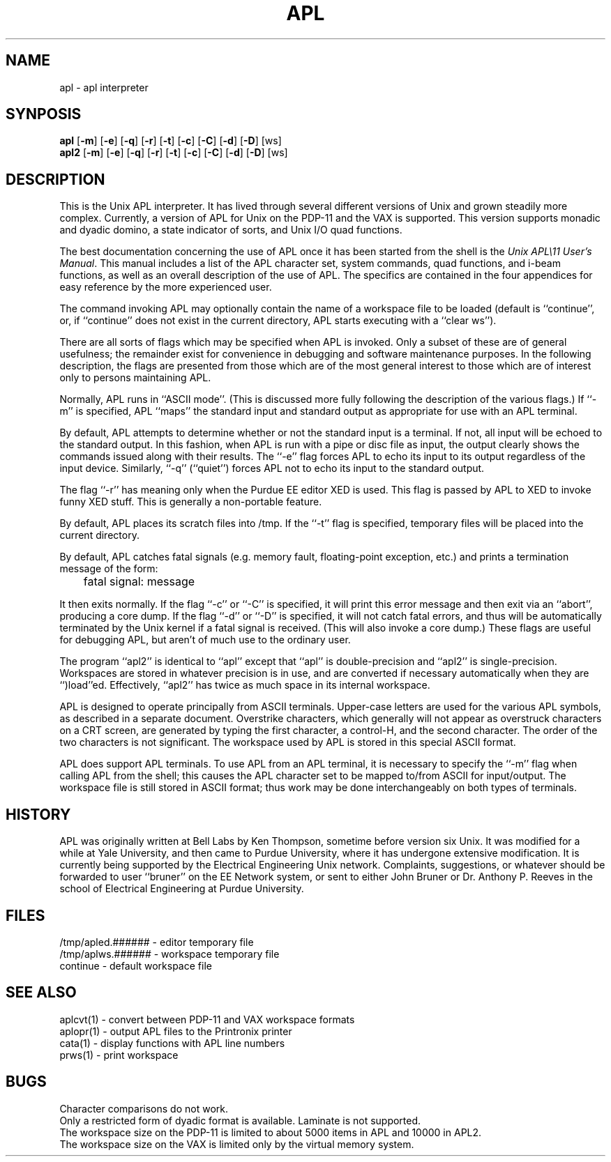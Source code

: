 .de BO
[\fB\\$1\fR]
..
.TH APL 1 "3 August 1983"
.UC 4
.SH NAME
apl  \- apl interpreter
.SH SYNPOSIS
.B apl
.BO \-m
.BO \-e
.BO \-q
.BO \-r
.BO \-t
.BO \-c
.BO \-C
.BO \-d
.BO \-D
[ws]
.br
.B apl2
.BO \-m
.BO \-e
.BO \-q
.BO \-r
.BO \-t
.BO \-c
.BO \-C
.BO \-d
.BO \-D
[ws]
.SH DESCRIPTION
This is the Unix APL interpreter.
It has lived through several different versions of
Unix and grown steadily more complex.
Currently,
a version of APL for Unix on the PDP-11
and the VAX is supported.
This version supports monadic and dyadic domino,
a state indicator of sorts,
and Unix I/O quad functions.
.PP
The best documentation concerning the
use of APL once it has been started
from the shell is the
\fIUnix APL\\11 User's Manual\fR.
This manual includes a list of the
APL character set,
system commands,
quad functions,
and i-beam functions,
as well as an overall description of the
use of APL.
The specifics are contained in the
four appendices for easy reference
by the more experienced user.
.PP
The command invoking APL may optionally contain
the name of a workspace file to be loaded
(default is ``continue'',
or,
if ``continue'' does not exist in the current directory,
APL starts executing with a ``clear ws'').
.PP
There are all sorts of flags which may be specified
when APL is invoked.
Only a subset of these are of general usefulness;
the remainder exist for convenience in
debugging and software maintenance purposes.
In the following description,
the flags are presented from
those which are of the most general interest
to those which are of interest only to
persons maintaining APL.
.PP
Normally, APL runs in ``ASCII mode''.
(This is discussed more fully following the
description of the various flags.)
If ``\-m'' is specified,
APL ``maps'' the standard input and
standard output as appropriate for use
with an APL terminal.
.PP
By default, APL attempts to determine whether or
not the standard input is a terminal.
If not,
all input will be echoed to the standard output.
In this fashion,
when APL is run with a pipe or disc file
as input,
the output clearly shows the commands
issued along with their results.
The ``\-e'' flag forces APL to echo its input
to its output regardless of the input device.
Similarly, ``\-q'' (``quiet'')
forces APL not to echo its input to the standard output.
.PP
The flag ``\-r'' has meaning only when the Purdue
EE editor XED is used.
This flag is passed by APL to XED to
invoke funny XED stuff.
This is generally a non-portable feature.
.PP
By default,
APL places its scratch files into /tmp.
If the ``\-t'' flag is specified,
temporary files will be placed into the
current directory.
.PP
By default,
APL catches fatal signals
(e.g. memory fault,
floating-point exception,
etc.)
and prints a termination message of the
form:
.IP
	fatal signal: message
.PP
It then exits normally.
If the flag ``\-c'' or ``\-C'' is specified,
it will print this error message and then
exit via an ``abort'',
producing a core dump.
If the flag ``\-d'' or ``\-D'' is specified,
it will not catch fatal errors,
and thus will be automatically terminated
by the Unix kernel if a fatal signal
is received.
(This will also invoke a core dump.)
These flags are useful for debugging APL,
but aren't of much use to the ordinary user.
.PP
The program ``apl2'' is identical to ``apl''
except that ``apl'' is double-precision and
``apl2'' is single-precision.
Workspaces are stored in whatever precision
is in use,
and are converted if necessary automatically
when they are ``)load''ed.
Effectively, ``apl2'' has twice
as much space in its internal workspace.
.PP
APL is designed to operate principally from
ASCII terminals.
Upper-case letters are used for the various
APL symbols,
as described in a separate document.
Overstrike characters,
which generally will not appear as overstruck
characters on a CRT screen,
are generated by typing the first character,
a control-H,
and the second character.
The order of the two characters is not significant.
The workspace used by APL is stored in this
special ASCII format.
.PP
APL does support APL terminals.
To use APL from an APL terminal,
it is necessary to specify the ``\-m''
flag when calling APL from the shell;
this causes the APL character set to
be mapped to/from ASCII for input/output.
The workspace file is still stored in
ASCII format;
thus work may be done interchangeably
on both types of terminals.
.SH HISTORY
APL was originally written at Bell Labs by
Ken Thompson,
sometime before version six Unix.
It was modified for a while at
Yale University,
and then came to Purdue University,
where it has undergone extensive
modification.
It is currently being supported by
the Electrical Engineering Unix network.
Complaints, suggestions, or whatever
should be forwarded to user ``bruner''
on the EE Network system,
or sent to either
John Bruner
or
Dr. Anthony P. Reeves
in the school of Electrical Engineering
at Purdue University.
.SH FILES
/tmp/apled.###### - editor temporary file
.br
/tmp/aplws.###### - workspace temporary file
.br
continue - default workspace file
.SH "SEE ALSO"
aplcvt(1) \- convert between PDP-11 and VAX workspace formats
.br
aplopr(1) \- output APL files to the Printronix printer
.br
cata(1) \- display functions with APL line numbers
.br
prws(1) \- print workspace
.SH BUGS
Character comparisons do not work.
.br
Only a restricted form of dyadic format is available.
Laminate is not supported.
.br
The workspace size on the PDP-11 is limited to about
5000 items in APL and
10000 in APL2.
.br
The workspace size on the VAX
is limited only by the virtual memory system.
